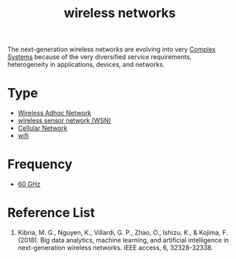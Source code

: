 :PROPERTIES:
:ID:       55f23b66-c353-4562-b4bc-da3df9ddc665
:END:
#+title: wireless networks
#+filetags:  

The next-generation wireless networks are evolving into very [[id:88d2f587-da04-4cd1-83f6-c085d000a458][Complex Systems]] because of the very diversified service requirements, heterogeneity in applications, devices, and networks.

* Type
+ [[id:a34ce0b9-4e35-4eab-ab20-79b2ce96522b][Wireless Adhoc Network]]
+ [[id:43b9eff4-03f0-4263-9ad8-b8004a452f26][wireless sensor network (WSN)]]
+ [[id:60bc45fd-dfc3-4b53-852a-46ff8d77f94c][Cellular Network]]
+ [[id:632cf3c1-f7dc-4e2f-9ca7-e701322621bd][wifi]]

* Frequency
+ [[id:a663f0da-be79-4371-a8d7-8f02576edc81][60 GHz]]


* Reference List
1. Kibria, M. G., Nguyen, K., Villardi, G. P., Zhao, O., Ishizu, K., & Kojima, F. (2018). Big data analytics, machine learning, and artificial intelligence in next-generation wireless networks. IEEE access, 6, 32328-32338.
